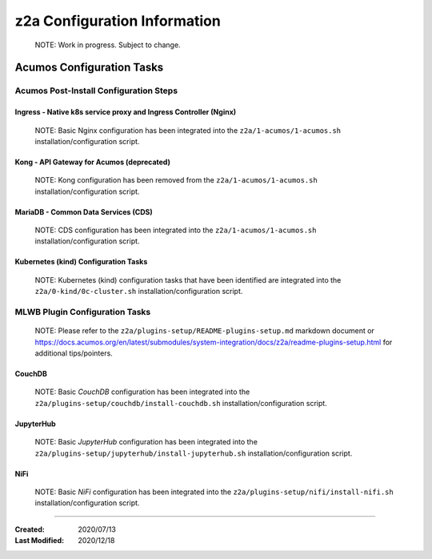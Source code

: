 .. ===============LICENSE_START=======================================================
.. Acumos CC-BY-4.0
.. ===================================================================================
.. Copyright (C) 2017-2020 AT&T Intellectual Property & Tech Mahindra. All rights reserved.
.. ===================================================================================
.. This Acumos documentation file is distributed by AT&T and Tech Mahindra
.. under the Creative Commons Attribution 4.0 International License (the "License");
.. you may not use this file except in compliance with the License.
.. You may obtain a copy of the License at
..
.. http://creativecommons.org/licenses/by/4.0
..
.. This file is distributed on an "AS IS" BASIS,
.. See the License for the specific language governing permissions and
.. limitations under the License.
.. ===============LICENSE_END=========================================================

=============================
z2a Configuration Information
=============================

  NOTE: Work in progress.  Subject to change.

Acumos Configuration Tasks
--------------------------

Acumos Post-Install Configuration Steps
~~~~~~~~~~~~~~~~~~~~~~~~~~~~~~~~~~~~~~~

Ingress - Native k8s service proxy and Ingress Controller (Nginx)
^^^^^^^^^^^^^^^^^^^^^^^^^^^^^^^^^^^^^^^^^^^^^^^^^^^^^^^^^^^^^^^^^

  NOTE: Basic Nginx configuration has been integrated into the
  ``z2a/1-acumos/1-acumos.sh`` installation/configuration script.

Kong - API Gateway for Acumos (deprecated)
^^^^^^^^^^^^^^^^^^^^^^^^^^^^^^^^^^^^^^^^^^

  NOTE: Kong configuration has been removed from the
  ``z2a/1-acumos/1-acumos.sh`` installation/configuration script.

MariaDB - Common Data Services (CDS)
^^^^^^^^^^^^^^^^^^^^^^^^^^^^^^^^^^^^

  NOTE: CDS configuration has been integrated into the
  ``z2a/1-acumos/1-acumos.sh`` installation/configuration script.

Kubernetes (kind) Configuration Tasks
^^^^^^^^^^^^^^^^^^^^^^^^^^^^^^^^^^^^^

  NOTE: Kubernetes (kind) configuration tasks that have been identified
  are integrated into the ``z2a/0-kind/0c-cluster.sh`` installation/configuration
  script.

MLWB Plugin Configuration Tasks
~~~~~~~~~~~~~~~~~~~~~~~~~~~~~~~

  NOTE: Please refer to the ``z2a/plugins-setup/README-plugins-setup.md``
  markdown document or
  https://docs.acumos.org/en/latest/submodules/system-integration/docs/z2a/readme-plugins-setup.html
  for additional tips/pointers.

CouchDB
^^^^^^^

  NOTE: Basic *CouchDB* configuration has been integrated into the
  ``z2a/plugins-setup/couchdb/install-couchdb.sh`` installation/configuration script.

JupyterHub
^^^^^^^^^^

  NOTE: Basic *JupyterHub* configuration has been integrated into the
  ``z2a/plugins-setup/jupyterhub/install-jupyterhub.sh`` installation/configuration script.

NiFi
^^^^

  NOTE: Basic *NiFi* configuration has been integrated into the
  ``z2a/plugins-setup/nifi/install-nifi.sh`` installation/configuration script.

-----

:Created:           2020/07/13
:Last Modified:     2020/12/18
